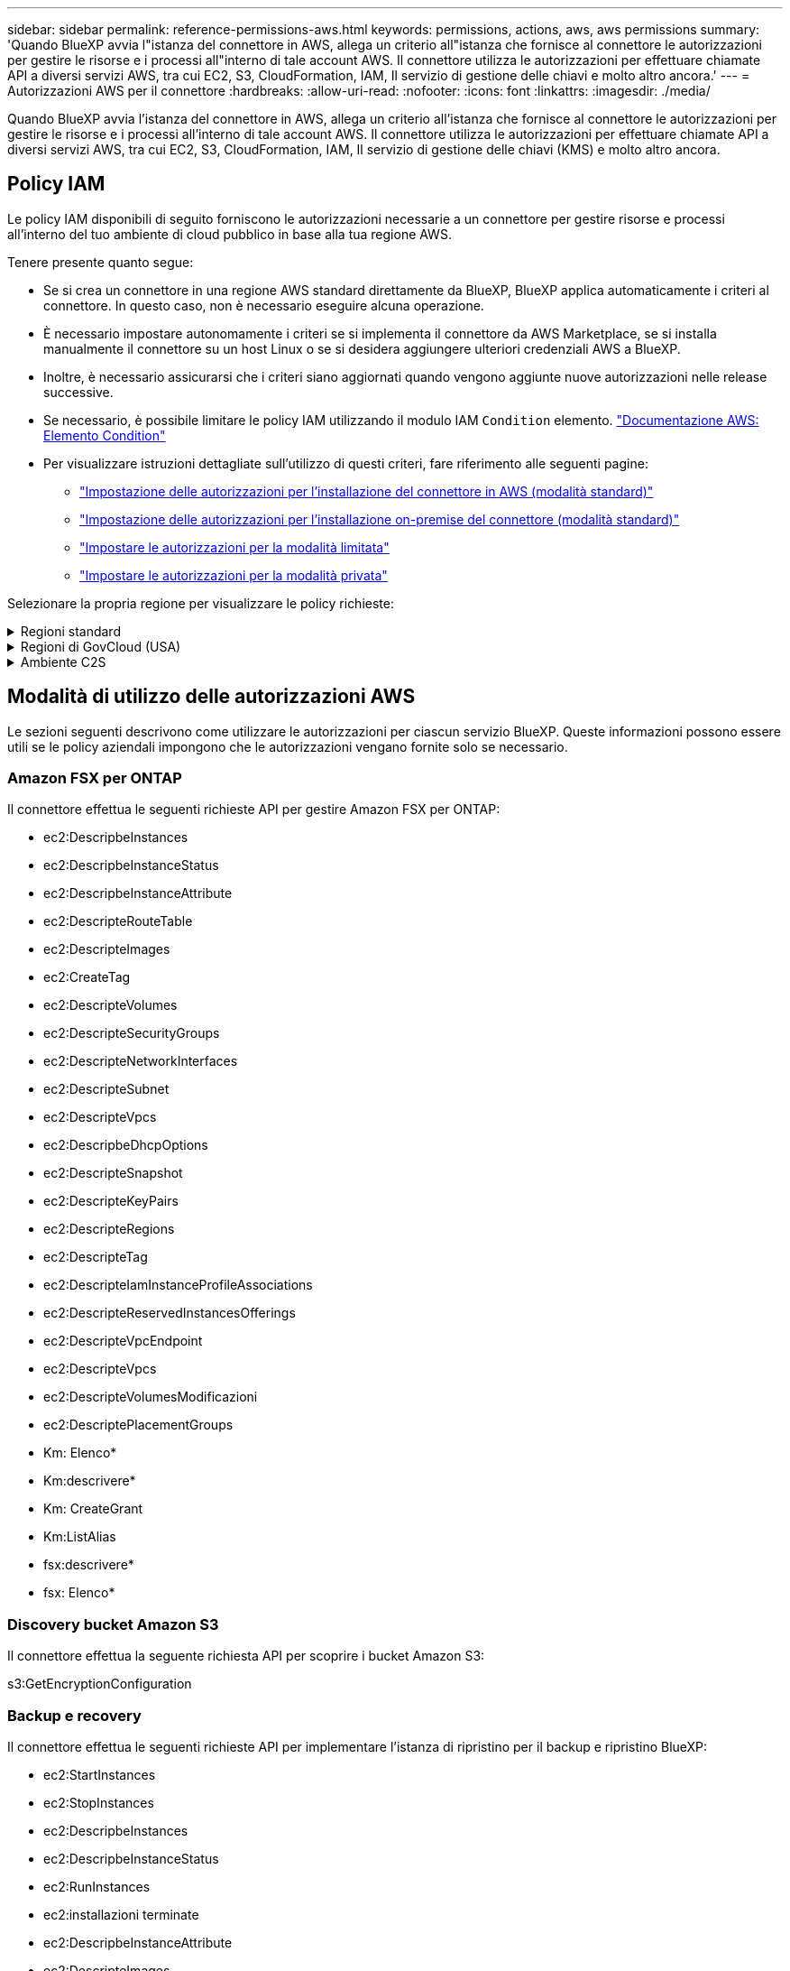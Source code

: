 ---
sidebar: sidebar 
permalink: reference-permissions-aws.html 
keywords: permissions, actions, aws, aws permissions 
summary: 'Quando BlueXP avvia l"istanza del connettore in AWS, allega un criterio all"istanza che fornisce al connettore le autorizzazioni per gestire le risorse e i processi all"interno di tale account AWS. Il connettore utilizza le autorizzazioni per effettuare chiamate API a diversi servizi AWS, tra cui EC2, S3, CloudFormation, IAM, Il servizio di gestione delle chiavi e molto altro ancora.' 
---
= Autorizzazioni AWS per il connettore
:hardbreaks:
:allow-uri-read: 
:nofooter: 
:icons: font
:linkattrs: 
:imagesdir: ./media/


[role="lead"]
Quando BlueXP avvia l'istanza del connettore in AWS, allega un criterio all'istanza che fornisce al connettore le autorizzazioni per gestire le risorse e i processi all'interno di tale account AWS. Il connettore utilizza le autorizzazioni per effettuare chiamate API a diversi servizi AWS, tra cui EC2, S3, CloudFormation, IAM, Il servizio di gestione delle chiavi (KMS) e molto altro ancora.



== Policy IAM

Le policy IAM disponibili di seguito forniscono le autorizzazioni necessarie a un connettore per gestire risorse e processi all'interno del tuo ambiente di cloud pubblico in base alla tua regione AWS.

Tenere presente quanto segue:

* Se si crea un connettore in una regione AWS standard direttamente da BlueXP, BlueXP applica automaticamente i criteri al connettore. In questo caso, non è necessario eseguire alcuna operazione.
* È necessario impostare autonomamente i criteri se si implementa il connettore da AWS Marketplace, se si installa manualmente il connettore su un host Linux o se si desidera aggiungere ulteriori credenziali AWS a BlueXP.
* Inoltre, è necessario assicurarsi che i criteri siano aggiornati quando vengono aggiunte nuove autorizzazioni nelle release successive.
* Se necessario, è possibile limitare le policy IAM utilizzando il modulo IAM `Condition` elemento. https://docs.aws.amazon.com/IAM/latest/UserGuide/reference_policies_elements_condition.html["Documentazione AWS: Elemento Condition"^]
* Per visualizzare istruzioni dettagliate sull'utilizzo di questi criteri, fare riferimento alle seguenti pagine:
+
** link:task-set-up-permissions-aws.html["Impostazione delle autorizzazioni per l'installazione del connettore in AWS (modalità standard)"]
** link:task-set-up-permissions-on-prem.html["Impostazione delle autorizzazioni per l'installazione on-premise del connettore (modalità standard)"]
** link:task-prepare-restricted-mode.html#prepare-cloud-permissions["Impostare le autorizzazioni per la modalità limitata"]
** link:task-prepare-private-mode.html#prepare-cloud-permissions["Impostare le autorizzazioni per la modalità privata"]




Selezionare la propria regione per visualizzare le policy richieste:

.Regioni standard
[%collapsible]
====
Per le regioni standard, le autorizzazioni sono distribuite in due policy. Sono necessarie due policy a causa di un limite massimo di dimensioni dei caratteri per le policy gestite in AWS.

Il primo criterio fornisce le autorizzazioni per i seguenti servizi:

* Discovery bucket Amazon S3
* Backup e recovery
* Classificazione
* Cloud Volumes ONTAP
* FSX per ONTAP
* Tiering


Il secondo criterio fornisce le autorizzazioni per i seguenti servizi:

* Caching edge
* Kubernetes
* Risoluzione dei problemi


[role="tabbed-block"]
=====
.Policy n. 1
--
[source, json]
----
{
    "Version": "2012-10-17",
    "Statement": [
        {
            "Action": [
                "ec2:DescribeInstances",
                "ec2:DescribeInstanceStatus",
                "ec2:RunInstances",
                "ec2:ModifyInstanceAttribute",
                "ec2:DescribeInstanceAttribute",
                "ec2:DescribeRouteTables",
                "ec2:DescribeImages",
                "ec2:CreateTags",
                "ec2:CreateVolume",
                "ec2:DescribeVolumes",
                "ec2:ModifyVolumeAttribute",
                "ec2:CreateSecurityGroup",
                "ec2:DescribeSecurityGroups",
                "ec2:RevokeSecurityGroupEgress",
                "ec2:AuthorizeSecurityGroupEgress",
                "ec2:AuthorizeSecurityGroupIngress",
                "ec2:RevokeSecurityGroupIngress",
                "ec2:CreateNetworkInterface",
                "ec2:DescribeNetworkInterfaces",
                "ec2:ModifyNetworkInterfaceAttribute",
                "ec2:DescribeSubnets",
                "ec2:DescribeVpcs",
                "ec2:DescribeDhcpOptions",
                "ec2:CreateSnapshot",
                "ec2:DescribeSnapshots",
                "ec2:GetConsoleOutput",
                "ec2:DescribeKeyPairs",
                "ec2:DescribeRegions",
                "ec2:DescribeTags",
                "ec2:AssociateIamInstanceProfile",
                "ec2:DescribeIamInstanceProfileAssociations",
                "ec2:DisassociateIamInstanceProfile",
                "ec2:CreatePlacementGroup",
                "ec2:DescribeReservedInstancesOfferings",
                "ec2:AssignPrivateIpAddresses",
                "ec2:CreateRoute",
                "ec2:DescribeVpcs",
                "ec2:ReplaceRoute",
                "ec2:UnassignPrivateIpAddresses",
                "ec2:DeleteSecurityGroup",
                "ec2:DeleteNetworkInterface",
                "ec2:DeleteSnapshot",
                "ec2:DeleteTags",
                "ec2:DeleteRoute",
                "ec2:DeletePlacementGroup",
                "ec2:DescribePlacementGroups",
                "ec2:DescribeVolumesModifications",
                "ec2:ModifyVolume",
                "cloudformation:CreateStack",
                "cloudformation:DescribeStacks",
                "cloudformation:DescribeStackEvents",
                "cloudformation:ValidateTemplate",
                "cloudformation:DeleteStack",
                "iam:PassRole",
                "iam:CreateRole",
                "iam:PutRolePolicy",
                "iam:CreateInstanceProfile",
                "iam:AddRoleToInstanceProfile",
                "iam:RemoveRoleFromInstanceProfile",
                "iam:ListInstanceProfiles",
                "iam:DeleteRole",
                "iam:DeleteRolePolicy",
                "iam:DeleteInstanceProfile",
                "iam:GetRolePolicy",
                "iam:GetRole",
                "sts:DecodeAuthorizationMessage",
                "sts:AssumeRole",
                "s3:GetBucketTagging",
                "s3:GetBucketLocation",
                "s3:ListBucket",
                "s3:CreateBucket",
                "s3:GetLifecycleConfiguration",
                "s3:ListBucketVersions",
                "s3:GetBucketPolicyStatus",
                "s3:GetBucketPublicAccessBlock",
                "s3:GetBucketPolicy",
                "s3:GetBucketAcl",
                "s3:PutObjectTagging",
                "s3:GetObjectTagging",
                "s3:DeleteObject",
                "s3:DeleteObjectVersion",
                "s3:PutObject",
                "s3:ListAllMyBuckets",
                "s3:GetObject",
                "s3:GetEncryptionConfiguration",
                "kms:List*",
                "kms:ReEncrypt*",
                "kms:Describe*",
                "kms:CreateGrant",
                "ce:GetReservationUtilization",
                "ce:GetDimensionValues",
                "ce:GetCostAndUsage",
                "ce:GetTags",
                "fsx:Describe*",
                "fsx:List*",
                "kms:GenerateDataKeyWithoutPlaintext"
            ],
            "Resource": "*",
            "Effect": "Allow",
            "Sid": "cvoServicePolicy"
        },
        {
            "Action": [
                "ec2:StartInstances",
                "ec2:StopInstances",
                "ec2:DescribeInstances",
                "ec2:DescribeInstanceStatus",
                "ec2:RunInstances",
                "ec2:TerminateInstances",
                "ec2:DescribeInstanceAttribute",
                "ec2:DescribeImages",
                "ec2:CreateTags",
                "ec2:CreateVolume",
                "ec2:CreateSecurityGroup",
                "ec2:DescribeSubnets",
                "ec2:DescribeVpcs",
                "ec2:DescribeRegions",
                "cloudformation:CreateStack",
                "cloudformation:DeleteStack",
                "cloudformation:DescribeStacks",
                "kms:List*",
                "kms:Describe*",
                "ec2:DescribeVpcEndpoints",
                "kms:ListAliases",
                "athena:StartQueryExecution",
                "athena:GetQueryResults",
                "athena:GetQueryExecution",
                "glue:GetDatabase",
                "glue:GetTable",
                "glue:CreateTable",
                "glue:CreateDatabase",
                "glue:GetPartitions",
                "glue:BatchCreatePartition",
                "glue:BatchDeletePartition"
            ],
            "Resource": "*",
            "Effect": "Allow",
            "Sid": "backupPolicy"
        },
        {
            "Action": [
                "s3:GetBucketLocation",
                "s3:ListAllMyBuckets",
                "s3:ListBucket",
                "s3:CreateBucket",
                "s3:GetLifecycleConfiguration",
                "s3:PutLifecycleConfiguration",
                "s3:PutBucketTagging",
                "s3:ListBucketVersions",
                "s3:GetBucketAcl",
                "s3:PutBucketPublicAccessBlock",
                "s3:GetObject",
                "s3:PutEncryptionConfiguration",
                "s3:DeleteObject",
                "s3:DeleteObjectVersion",
                "s3:ListBucketMultipartUploads",
                "s3:PutObject",
                "s3:PutBucketAcl",
                "s3:AbortMultipartUpload",
                "s3:ListMultipartUploadParts",
                "s3:DeleteBucket",
                "s3:GetObjectVersionTagging",
                "s3:GetObjectVersionAcl",
                "s3:GetObjectRetention",
                "s3:GetObjectTagging",
                "s3:GetObjectVersion",
                "s3:PutObjectVersionTagging",
                "s3:PutObjectRetention",
                "s3:DeleteObjectTagging",
                "s3:DeleteObjectVersionTagging",
                "s3:GetBucketObjectLockConfiguration",
                "s3:GetBucketVersioning",
                "s3:PutBucketObjectLockConfiguration",
                "s3:PutBucketVersioning",
                "s3:BypassGovernanceRetention",
                "s3:PutBucketPolicy",
                "s3:PutBucketOwnershipControls"
            ],
            "Resource": [
                "arn:aws:s3:::netapp-backup-*"
            ],
            "Effect": "Allow",
            "Sid": "backupS3Policy"
        },
        {
            "Action": [
                "s3:CreateBucket",
                "s3:GetLifecycleConfiguration",
                "s3:PutLifecycleConfiguration",
                "s3:PutBucketTagging",
                "s3:ListBucketVersions",
                "s3:GetBucketPolicyStatus",
                "s3:GetBucketPublicAccessBlock",
                "s3:GetBucketAcl",
                "s3:GetBucketPolicy",
                "s3:PutBucketPublicAccessBlock",
                "s3:DeleteBucket"
            ],
            "Resource": [
                "arn:aws:s3:::fabric-pool*"
            ],
            "Effect": "Allow",
            "Sid": "fabricPoolS3Policy"
        },
        {
            "Action": [
                "ec2:DescribeRegions"
            ],
            "Resource": "*",
            "Effect": "Allow",
            "Sid": "fabricPoolPolicy"
        },
        {
            "Condition": {
                "StringLike": {
                    "ec2:ResourceTag/netapp-adc-manager": "*"
                }
            },
            "Action": [
                "ec2:StartInstances",
                "ec2:StopInstances",
                "ec2:TerminateInstances"
            ],
            "Resource": [
                "arn:aws:ec2:*:*:instance/*"
            ],
            "Effect": "Allow"
        },
        {
            "Condition": {
                "StringLike": {
                    "ec2:ResourceTag/WorkingEnvironment": "*"
                }
            },
            "Action": [
                "ec2:StartInstances",
                "ec2:TerminateInstances",
                "ec2:AttachVolume",
                "ec2:DetachVolume",
                "ec2:StopInstances",
                "ec2:DeleteVolume"
            ],
            "Resource": [
                "arn:aws:ec2:*:*:instance/*"
            ],
            "Effect": "Allow"
        },
        {
            "Action": [
                "ec2:AttachVolume",
                "ec2:DetachVolume"
            ],
            "Resource": [
                "arn:aws:ec2:*:*:volume/*"
            ],
            "Effect": "Allow"
        },
        {
            "Condition": {
                "StringLike": {
                    "ec2:ResourceTag/WorkingEnvironment": "*"
                }
            },
            "Action": [
                "ec2:DeleteVolume"
            ],
            "Resource": [
                "arn:aws:ec2:*:*:volume/*"
            ],
            "Effect": "Allow"
        }
    ]
}
----
--
.Policy n. 2
--
[source, json]
----
{
    "Version": "2012-10-17",
    "Statement": [
        {
            "Action": [
                "ec2:DescribeRegions",
                "eks:ListClusters",
                "eks:DescribeCluster",
                "iam:GetInstanceProfile"
            ],
            "Resource": "*",
            "Effect": "Allow",
            "Sid": "K8sServicePolicy"
        },
        {
            "Action": [
                "cloudformation:DescribeStacks",
                "cloudwatch:GetMetricStatistics",
                "cloudformation:ListStacks"
            ],
            "Resource": "*",
            "Effect": "Allow",
            "Sid": "GFCservicePolicy"
        },
        {
            "Condition": {
                "StringLike": {
                    "ec2:ResourceTag/GFCInstance": "*"
                }
            },
            "Action": [
                "ec2:StartInstances",
                "ec2:TerminateInstances",
                "ec2:AttachVolume",
                "ec2:DetachVolume"
            ],
            "Resource": [
                "arn:aws:ec2:*:*:instance/*"
            ],
            "Effect": "Allow"
        },
        {
            "Action": [
                "ec2:CreateTags",
                "ec2:DeleteTags",
                "ec2:DescribeTags",
                "tag:getResources",
                "tag:getTagKeys",
                "tag:getTagValues",
                "tag:TagResources",
                "tag:UntagResources"
            ],
            "Resource": "*",
            "Effect": "Allow",
            "Sid": "tagServicePolicy"
        }
    ]
}
----
--
=====
====
.Regioni di GovCloud (USA)
[%collapsible]
====
[source, json]
----
{
    "Version": "2012-10-17",
    "Statement": [
        {
            "Effect": "Allow",
            "Action": [
                "iam:ListInstanceProfiles",
                "iam:CreateRole",
                "iam:DeleteRole",
                "iam:PutRolePolicy",
                "iam:CreateInstanceProfile",
                "iam:DeleteRolePolicy",
                "iam:AddRoleToInstanceProfile",
                "iam:RemoveRoleFromInstanceProfile",
                "iam:DeleteInstanceProfile",
                "ec2:ModifyVolumeAttribute",
                "sts:DecodeAuthorizationMessage",
                "ec2:DescribeImages",
                "ec2:DescribeRouteTables",
                "ec2:DescribeInstances",
                "iam:PassRole",
                "ec2:DescribeInstanceStatus",
                "ec2:RunInstances",
                "ec2:ModifyInstanceAttribute",
                "ec2:CreateTags",
                "ec2:CreateVolume",
                "ec2:DescribeVolumes",
                "ec2:DeleteVolume",
                "ec2:CreateSecurityGroup",
                "ec2:DeleteSecurityGroup",
                "ec2:DescribeSecurityGroups",
                "ec2:RevokeSecurityGroupEgress",
                "ec2:AuthorizeSecurityGroupEgress",
                "ec2:AuthorizeSecurityGroupIngress",
                "ec2:RevokeSecurityGroupIngress",
                "ec2:CreateNetworkInterface",
                "ec2:DescribeNetworkInterfaces",
                "ec2:DeleteNetworkInterface",
                "ec2:ModifyNetworkInterfaceAttribute",
                "ec2:DescribeSubnets",
                "ec2:DescribeVpcs",
                "ec2:DescribeDhcpOptions",
                "ec2:CreateSnapshot",
                "ec2:DeleteSnapshot",
                "ec2:DescribeSnapshots",
                "ec2:StopInstances",
                "ec2:GetConsoleOutput",
                "ec2:DescribeKeyPairs",
                "ec2:DescribeRegions",
                "ec2:DeleteTags",
                "ec2:DescribeTags",
                "cloudformation:CreateStack",
                "cloudformation:DeleteStack",
                "cloudformation:DescribeStacks",
                "cloudformation:DescribeStackEvents",
                "cloudformation:ValidateTemplate",
                "s3:GetObject",
                "s3:ListBucket",
                "s3:ListAllMyBuckets",
                "s3:GetBucketTagging",
                "s3:GetBucketLocation",
                "s3:CreateBucket",
                "s3:GetBucketPolicyStatus",
                "s3:GetBucketPublicAccessBlock",
                "s3:GetBucketAcl",
                "s3:GetBucketPolicy",
                "kms:List*",
                "kms:ReEncrypt*",
                "kms:Describe*",
                "kms:CreateGrant",
                "ec2:AssociateIamInstanceProfile",
                "ec2:DescribeIamInstanceProfileAssociations",
                "ec2:DisassociateIamInstanceProfile",
                "ec2:DescribeInstanceAttribute",
                "ce:GetReservationUtilization",
                "ce:GetDimensionValues",
                "ce:GetCostAndUsage",
                "ce:GetTags",
                "ec2:CreatePlacementGroup",
                "ec2:DeletePlacementGroup"
            ],
            "Resource": "*"
        },
        {
            "Sid": "fabricPoolPolicy",
            "Effect": "Allow",
            "Action": [
                "s3:DeleteBucket",
                "s3:GetLifecycleConfiguration",
                "s3:PutLifecycleConfiguration",
                "s3:PutBucketTagging",
                "s3:ListBucketVersions",
                "s3:GetBucketPolicyStatus",
                "s3:GetBucketPublicAccessBlock",
                "s3:GetBucketAcl",
                "s3:GetBucketPolicy",
                "s3:PutBucketPublicAccessBlock"
            ],
            "Resource": [
                "arn:aws-us-gov:s3:::fabric-pool*"
            ]
        },
        {
            "Sid": "backupPolicy",
            "Effect": "Allow",
            "Action": [
                "s3:DeleteBucket",
                "s3:GetLifecycleConfiguration",
                "s3:PutLifecycleConfiguration",
                "s3:PutBucketTagging",
                "s3:ListBucketVersions",
                "s3:GetObject",
                "s3:ListBucket",
                "s3:ListAllMyBuckets",
                "s3:GetBucketTagging",
                "s3:GetBucketLocation",
                "s3:GetBucketPolicyStatus",
                "s3:GetBucketPublicAccessBlock",
                "s3:GetBucketAcl",
                "s3:GetBucketPolicy",
                "s3:PutBucketPublicAccessBlock"
            ],
            "Resource": [
                "arn:aws-us-gov:s3:::netapp-backup-*"
            ]
        },
        {
            "Effect": "Allow",
            "Action": [
                "ec2:StartInstances",
                "ec2:TerminateInstances",
                "ec2:AttachVolume",
                "ec2:DetachVolume"
            ],
            "Condition": {
                "StringLike": {
                    "ec2:ResourceTag/WorkingEnvironment": "*"
                }
            },
            "Resource": [
                "arn:aws-us-gov:ec2:*:*:instance/*"
            ]
        },
        {
            "Effect": "Allow",
            "Action": [
                "ec2:AttachVolume",
                "ec2:DetachVolume"
            ],
            "Resource": [
                "arn:aws-us-gov:ec2:*:*:volume/*"
            ]
        }
    ]
}
----
====
.Ambiente C2S
[%collapsible]
====
[source, json]
----
{
    "Version": "2012-10-17",
    "Statement": [{
            "Effect": "Allow",
            "Action": [
                "ec2:DescribeInstances",
                "ec2:DescribeInstanceStatus",
                "ec2:RunInstances",
                "ec2:ModifyInstanceAttribute",
                "ec2:DescribeRouteTables",
                "ec2:DescribeImages",
                "ec2:CreateTags",
                "ec2:CreateVolume",
                "ec2:DescribeVolumes",
                "ec2:ModifyVolumeAttribute",
                "ec2:DeleteVolume",
                "ec2:CreateSecurityGroup",
                "ec2:DeleteSecurityGroup",
                "ec2:DescribeSecurityGroups",
                "ec2:RevokeSecurityGroupEgress",
                "ec2:RevokeSecurityGroupIngress",
                "ec2:AuthorizeSecurityGroupEgress",
                "ec2:AuthorizeSecurityGroupIngress",
                "ec2:CreateNetworkInterface",
                "ec2:DescribeNetworkInterfaces",
                "ec2:DeleteNetworkInterface",
                "ec2:ModifyNetworkInterfaceAttribute",
                "ec2:DescribeSubnets",
                "ec2:DescribeVpcs",
                "ec2:DescribeDhcpOptions",
                "ec2:CreateSnapshot",
                "ec2:DeleteSnapshot",
                "ec2:DescribeSnapshots",
                "ec2:GetConsoleOutput",
                "ec2:DescribeKeyPairs",
                "ec2:DescribeRegions",
                "ec2:DeleteTags",
                "ec2:DescribeTags",
                "cloudformation:CreateStack",
                "cloudformation:DeleteStack",
                "cloudformation:DescribeStacks",
                "cloudformation:DescribeStackEvents",
                "cloudformation:ValidateTemplate",
                "iam:PassRole",
                "iam:CreateRole",
                "iam:DeleteRole",
                "iam:PutRolePolicy",
                "iam:CreateInstanceProfile",
                "iam:DeleteRolePolicy",
                "iam:AddRoleToInstanceProfile",
                "iam:RemoveRoleFromInstanceProfile",
                "iam:DeleteInstanceProfile",
                "s3:GetObject",
                "s3:ListBucket",
                "s3:GetBucketTagging",
                "s3:GetBucketLocation",
                "s3:ListAllMyBuckets",
                "kms:List*",
                "kms:Describe*",
                "ec2:AssociateIamInstanceProfile",
                "ec2:DescribeIamInstanceProfileAssociations",
                "ec2:DisassociateIamInstanceProfile",
                "ec2:DescribeInstanceAttribute",
                "ec2:CreatePlacementGroup",
                "ec2:DeletePlacementGroup",
                "iam:ListinstanceProfiles"
            ],
            "Resource": "*"
        },
        {
            "Sid": "fabricPoolPolicy",
            "Effect": "Allow",
            "Action": [
                "s3:DeleteBucket",
                "s3:GetLifecycleConfiguration",
                "s3:PutLifecycleConfiguration",
                "s3:PutBucketTagging",
                "s3:ListBucketVersions"
            ],
            "Resource": [
                "arn:aws-iso:s3:::fabric-pool*"
            ]
        },
        {
            "Effect": "Allow",
            "Action": [
                "ec2:StartInstances",
                "ec2:StopInstances",
                "ec2:TerminateInstances",
                "ec2:AttachVolume",
                "ec2:DetachVolume"
            ],
            "Condition": {
                "StringLike": {
                    "ec2:ResourceTag/WorkingEnvironment": "*"
                }
            },
            "Resource": [
                "arn:aws-iso:ec2:*:*:instance/*"
            ]
        },
        {
            "Effect": "Allow",
            "Action": [
                "ec2:AttachVolume",
                "ec2:DetachVolume"
            ],
            "Resource": [
                "arn:aws-iso:ec2:*:*:volume/*"
            ]
        }
    ]
}
----
====


== Modalità di utilizzo delle autorizzazioni AWS

Le sezioni seguenti descrivono come utilizzare le autorizzazioni per ciascun servizio BlueXP. Queste informazioni possono essere utili se le policy aziendali impongono che le autorizzazioni vengano fornite solo se necessario.



=== Amazon FSX per ONTAP

Il connettore effettua le seguenti richieste API per gestire Amazon FSX per ONTAP:

* ec2:DescripbeInstances
* ec2:DescripbeInstanceStatus
* ec2:DescripbeInstanceAttribute
* ec2:DescripteRouteTable
* ec2:DescripteImages
* ec2:CreateTag
* ec2:DescripteVolumes
* ec2:DescripteSecurityGroups
* ec2:DescripteNetworkInterfaces
* ec2:DescripteSubnet
* ec2:DescripteVpcs
* ec2:DescripbeDhcpOptions
* ec2:DescripteSnapshot
* ec2:DescripteKeyPairs
* ec2:DescripteRegions
* ec2:DescripteTag
* ec2:DescripteIamInstanceProfileAssociations
* ec2:DescripteReservedInstancesOfferings
* ec2:DescripteVpcEndpoint
* ec2:DescripteVpcs
* ec2:DescripteVolumesModificazioni
* ec2:DescriptePlacementGroups
* Km: Elenco*
* Km:descrivere*
* Km: CreateGrant
* Km:ListAlias
* fsx:descrivere*
* fsx: Elenco*




=== Discovery bucket Amazon S3

Il connettore effettua la seguente richiesta API per scoprire i bucket Amazon S3:

s3:GetEncryptionConfiguration



=== Backup e recovery

Il connettore effettua le seguenti richieste API per implementare l'istanza di ripristino per il backup e ripristino BlueXP:

* ec2:StartInstances
* ec2:StopInstances
* ec2:DescripbeInstances
* ec2:DescripbeInstanceStatus
* ec2:RunInstances
* ec2:installazioni terminate
* ec2:DescripbeInstanceAttribute
* ec2:DescripteImages
* ec2:CreateTag
* ec2:CreateVolume
* ec2:CreateSecurityGroup
* ec2:DescripteSubnet
* ec2:DescripteVpcs
* ec2:DescripteRegions
* Cloud formation: CreateStack
* Cloud formation:DeleteStack
* Cloudformation:DescripteStack


Il connettore effettua le seguenti richieste API per gestire i backup in Amazon S3:

* s3:GetBucketLocation
* s3:ListAllMyBucket
* s3:ListBucket
* s3:CreateBucket
* s3:GetLifecycleConfiguration
* s3:PutLifecycleConfiguration
* s3:PutBucketTagging
* s3:ListBucketVersions
* s3:GetBucketAcl
* s3:PutBucketPublicAccessBlock
* Km: Elenco*
* Km:descrivere*
* s3:GetObject
* ec2:DescripteVpcEndpoint
* Km:ListAlias
* s3:PutEncryptionConfiguration


Il connettore effettua le seguenti richieste API quando si utilizza il metodo Search & Restore per ripristinare volumi e file:

* s3:CreateBucket
* s3:DeleteObject
* s3:DeleteObjectVersion
* s3:GetBucketAcl
* s3:ListBucket
* s3:ListBucketVersions
* s3:ListBucketMultipartUploads
* s3:PutObject
* s3:PutBucketAcl
* s3:PutLifecycleConfiguration
* s3:PutBucketPublicAccessBlock
* s3:AbortMultipartUpload
* s3:ListMultipartUploadParts
* athena:StartQueryExecutionc
* athena: GetQueryResults
* athena:GetQueryExecution
* athena:StopQueryExecution
* Incolla: CreateDatabase
* Incolla: CreateTable
* Incolla: BatchDeletePartition


Il connettore esegue le seguenti richieste API quando si utilizza la protezione DataLock e ransomware per i backup dei volumi:

* s3:GetObjectVersionTagging
* s3:GetBucketObjectLockConfiguration
* s3:GetObjectVersionAcl
* s3:PutObjectTagging
* s3:DeleteObject
* s3:DeleteObjectTagging
* s3:GetObjectRetention
* s3:DeleteObjectVersionTagging
* s3:PutObject
* s3:GetObject
* s3:PutBucketObjectLockConfiguration
* s3:GetLifecycleConfiguration
* s3:ListBucketByTags
* s3:GetBucketTagging
* s3:DeleteObjectVersion
* s3:ListBucketVersions
* s3:ListBucket
* s3:PutBucketTagging
* s3:GetObjectTagging
* s3:PutBucketVersioning
* s3:PutObjectVersionTagging
* s3:GetBucketVersioning
* s3:GetBucketAcl
* s3:BypassGovernanceRetention
* s3:PutObjectRetention
* s3:GetBucketLocation
* s3:GetObjectVersion


Il connettore effettua le seguenti richieste API se si utilizza un account AWS diverso per i backup Cloud Volumes ONTAP rispetto a quello utilizzato per i volumi di origine:

* s3:PutBucketPolicy
* s3:PutBucketOwnershipControls




=== Classificazione

Il connettore effettua le seguenti richieste API per implementare l'istanza di classificazione BlueXP:

* ec2:DescripbeInstances
* ec2:DescripbeInstanceStatus
* ec2:RunInstances
* ec2:installazioni terminate
* ec2:CreateTag
* ec2:CreateVolume
* ec2:AttachVolume
* ec2:CreateSecurityGroup
* ec2:DeleteSecurityGroup
* ec2:DescripteSecurityGroups
* ec2:CreateNetworkInterface
* ec2:DescripteNetworkInterfaces
* ec2:DeleteNetworkInterface
* ec2:DescripteSubnet
* ec2:DescripteVpcs
* ec2:CreateSnapshot
* ec2:DescripteRegions
* Cloud formation: CreateStack
* Cloud formation:DeleteStack
* Cloudformation:DescripteStack
* Cloudformation:DescripbeStackEvents
* iam:AddRoleToInstanceProfile
* ec2:AssociateIamInstanceProfile
* ec2:DescripteIamInstanceProfileAssociations


Il connettore effettua le seguenti richieste API per eseguire la scansione dei bucket S3 quando si utilizza la classificazione BlueXP:

* iam:AddRoleToInstanceProfile
* ec2:AssociateIamInstanceProfile
* ec2:DescripteIamInstanceProfileAssociations
* s3:GetBucketTagging
* s3:GetBucketLocation
* s3:ListAllMyBucket
* s3:ListBucket
* s3:GetBucketPolicyStatus
* s3:GetBucketPolicy
* s3:GetBucketAcl
* s3:GetObject
* iam: GetRole
* s3:DeleteObject
* s3:DeleteObjectVersion
* s3:PutObject
* sts: AssumeRole




=== Cloud Volumes ONTAP

Il connettore effettua le seguenti richieste API per implementare e gestire Cloud Volumes ONTAP in AWS.

[cols="5*"]
|===
| Scopo | Azione | Utilizzato per l'implementazione? | Utilizzato per le operazioni quotidiane? | Utilizzato per l'eliminazione? 


.13+| Creare e gestire i ruoli IAM e i profili di istanza per le istanze di Cloud Volumes ONTAP | iam:ListInstanceProfiles | Sì | Sì | No 


| iam: CreateRole | Sì | No | No 


| iam: DeleteRole | No | Sì | Sì 


| iam:PutRolePolicy | Sì | No | No 


| iam:CreateInstanceProfile | Sì | No | No 


| iam:DeleteRolePolicy | No | Sì | Sì 


| iam:AddRoleToInstanceProfile | Sì | No | No 


| iam:RemoveRoleFromInstanceProfile | No | Sì | Sì 


| iam:DeleteInstanceProfile | No | Sì | Sì 


| iam: PassRole | Sì | No | No 


| ec2:AssociateIamInstanceProfile | Sì | Sì | No 


| ec2:DescripteIamInstanceProfileAssociations | Sì | Sì | No 


| ec2:DisassociateIamInstanceProfile | No | Sì | No 


| Decodificare i messaggi di stato dell'autorizzazione | sts:DecodeAuthorizationMessage | Sì | Sì | No 


| Descrivere le immagini specificate (Amis) disponibili per l'account | ec2:DescripteImages | Sì | Sì | No 


| Descrivere le tabelle di percorso in un VPC (richiesto solo per le coppie ha) | ec2:DescripteRouteTable | Sì | No | No 


.7+| Arrestare, avviare e monitorare le istanze | ec2:StartInstances | Sì | Sì | No 


| ec2:StopInstances | Sì | Sì | No 


| ec2:DescripbeInstances | Sì | Sì | No 


| ec2:DescripbeInstanceStatus | Sì | Sì | No 


| ec2:RunInstances | Sì | No | No 


| ec2:installazioni terminate | No | No | Sì 


| ec2:ModifyInstanceAttribute | No | Sì | No 


| Verificare che la rete avanzata sia abilitata per i tipi di istanze supportati | ec2:DescripbeInstanceAttribute | No | Sì | No 


| Contrassegnare le risorse con i tag "WorkingEnvironment" e "WorkingEnvironmentId" utilizzati per la manutenzione e l'allocazione dei costi | ec2:CreateTag | Sì | Sì | No 


.6+| Gestire i volumi EBS utilizzati da Cloud Volumes ONTAP come storage back-end | ec2:CreateVolume | Sì | Sì | No 


| ec2:DescripteVolumes | Sì | Sì | Sì 


| ec2:ModifyVolumeAttribute | No | Sì | Sì 


| ec2:AttachVolume | Sì | Sì | No 


| ec2:DeleteVolume | No | Sì | Sì 


| ec2:DetachVolume | No | Sì | Sì 


.7+| Creare e gestire gruppi di sicurezza per Cloud Volumes ONTAP | ec2:CreateSecurityGroup | Sì | No | No 


| ec2:DeleteSecurityGroup | No | Sì | Sì 


| ec2:DescripteSecurityGroups | Sì | Sì | Sì 


| ec2:RevokeSecurityGroupErgress | Sì | No | No 


| ec2:AuthorizeSecurityGroupErgress | Sì | No | No 


| ec2:AuthorizeSecurityGroupIngress | Sì | No | No 


| ec2:RevokeSecurityGroupIngress | Sì | Sì | No 


.4+| Creare e gestire le interfacce di rete per Cloud Volumes ONTAP nella subnet di destinazione | ec2:CreateNetworkInterface | Sì | No | No 


| ec2:DescripteNetworkInterfaces | Sì | Sì | No 


| ec2:DeleteNetworkInterface | No | Sì | Sì 


| ec2:ModifyNetworkInterfaceAttribute | No | Sì | No 


.2+| Ottenere l'elenco delle subnet di destinazione e dei gruppi di protezione | ec2:DescripteSubnet | Sì | Sì | No 


| ec2:DescripteVpcs | Sì | Sì | No 


| Ottenere i server DNS e il nome di dominio predefinito per le istanze di Cloud Volumes ONTAP | ec2:DescripbeDhcpOptions | Sì | No | No 


.3+| Snapshot dei volumi EBS per Cloud Volumes ONTAP | ec2:CreateSnapshot | Sì | Sì | No 


| ec2:DeleteSnapshot | No | Sì | Sì 


| ec2:DescripteSnapshot | No | Sì | No 


| Acquisire la console Cloud Volumes ONTAP, che è allegata ai messaggi AutoSupport | ec2:GetConsoleOutput | Sì | Sì | No 


| Ottieni l'elenco delle coppie di chiavi disponibili | ec2:DescripteKeyPairs | Sì | No | No 


| Ottieni l'elenco delle regioni AWS disponibili | ec2:DescripteRegions | Sì | Sì | No 


.2+| Gestire i tag per le risorse associate alle istanze di Cloud Volumes ONTAP | ec2:DeleteMags | No | Sì | Sì 


| ec2:DescripteTag | No | Sì | No 


.5+| Creare e gestire gli stack per i modelli di AWS CloudFormation | Cloud formation: CreateStack | Sì | No | No 


| Cloud formation:DeleteStack | Sì | No | No 


| Cloudformation:DescripteStack | Sì | Sì | No 


| Cloudformation:DescripbeStackEvents | Sì | No | No 


| Cloud formation:ValidateTemplate | Sì | No | No 


.15+| Creare e gestire un bucket S3 che un sistema Cloud Volumes ONTAP utilizza come Tier di capacità per il tiering dei dati | s3:CreateBucket | Sì | Sì | No 


| s3:Deletebucket | No | Sì | Sì 


| s3:GetLifecycleConfiguration | No | Sì | No 


| s3:PutLifecycleConfiguration | No | Sì | No 


| s3:PutBucketTagging | No | Sì | No 


| s3:ListBucketVersions | No | Sì | No 


| s3:GetBucketPolicyStatus | No | Sì | No 


| s3:GetBucketPublicAccessBlock | No | Sì | No 


| s3:GetBucketAcl | No | Sì | No 


| s3:GetBucketPolicy | No | Sì | No 


| s3:PutBucketPublicAccessBlock | No | Sì | No 


| s3:GetBucketTagging | No | Sì | No 


| s3:GetBucketLocation | No | Sì | No 


| s3:ListAllMyBucket | No | No | No 


| s3:ListBucket | No | Sì | No 


.5+| Abilitare la crittografia dei dati di Cloud Volumes ONTAP utilizzando il servizio di gestione delle chiavi AWS (KMS) | Km: Elenco* | Sì | Sì | No 


| Kms: ReEncrypt* | Sì | No | No 


| Km:descrivere* | Sì | Sì | No 


| Km: CreateGrant | Sì | Sì | No 


| Kms:GenerateDataKeyWithoutPlaintext | Sì | Sì | No 


.4+| Ottenere i dati sui costi AWS per Cloud Volumes ONTAP | ce: GetReservationUtilization | No | Sì | No 


| ce:GetDimensionValues | No | Sì | No 


| ce:GetCostAndUsage | No | Sì | No 


| ce:GetTags | No | Sì | No 


.2+| Creare e gestire un gruppo di posizionamento AWS Spread per due nodi ha e il mediatore in una singola AWS Availability zone | ec2:CreatePlacementGroup | Sì | No | No 


| ec2:DeletePlacementGroup | No | Sì | Sì 


.2+| Creare report | fsx:descrivere* | No | Sì | No 


| fsx: Elenco* | No | Sì | No 


.2+| Crea e gestisci aggregati che supportano la funzionalità Amazon EBS Elastic Volumes | ec2:DescripteVolumesModificazioni | No | Sì | No 


| ec2:ModifyVolume | No | Sì | No 
|===


=== Caching edge

Il connettore effettua le seguenti richieste API per implementare istanze di caching edge BlueXP durante l'implementazione:

* Cloudformation:DescripteStack
* Cloudwatch:GetMetricStatistics
* Cloudformation:ListStack




=== Kubernetes

Il connettore effettua le seguenti richieste API per rilevare e gestire i cluster Amazon EKS:

* ec2:DescripteRegions
* eks:ListClusters
* eks: DescripbeCluster
* iam:GetInstanceProfile




=== Risoluzione dei problemi

Il connettore effettua le seguenti richieste API per gestire i tag sulle risorse AWS quando si utilizza la soluzione BlueXP:

* ec2:CreateTag
* ec2:DeleteMags
* ec2:DescripteTag
* Tag:getResources
* Tag:getTagKeys
* Tag:getTagValues
* Tag:tagResources
* Tag:UntagResources




== Registro delle modifiche

Man mano che le autorizzazioni vengono aggiunte e rimosse, le annoteremo nelle sezioni seguenti.



=== 6 giugno 2023

Per Cloud Volumes ONTAP è ora richiesta la seguente autorizzazione:

Kms:GenerateDataKeyWithoutPlaintext



=== 14 febbraio 2023

Per il tiering BlueXP è ora richiesta la seguente autorizzazione:

ec2:DescripteVpcEndpoint
